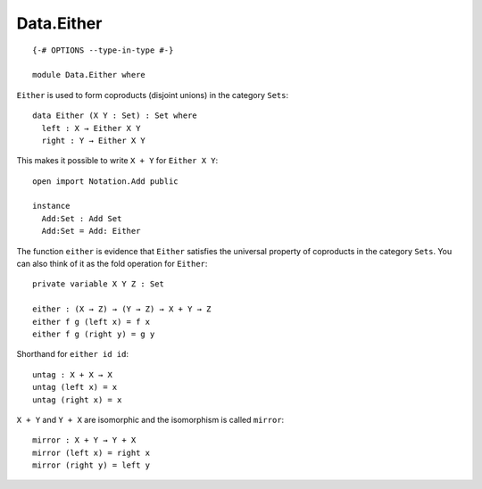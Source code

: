 ***********
Data.Either
***********
::

  {-# OPTIONS --type-in-type #-}

  module Data.Either where

``Either`` is used to form coproducts (disjoint unions) in the category ``Sets``::

  data Either (X Y : Set) : Set where
    left : X → Either X Y
    right : Y → Either X Y

This makes it possible to write ``X + Y`` for ``Either X Y``::

  open import Notation.Add public

  instance
    Add:Set : Add Set
    Add:Set = Add: Either

The function ``either`` is evidence that ``Either`` satisfies the universal
property of coproducts in the category ``Sets``. You can also think of it as
the fold operation for ``Either``::

  private variable X Y Z : Set

  either : (X → Z) → (Y → Z) → X + Y → Z
  either f g (left x) = f x
  either f g (right y) = g y

Shorthand for ``either id id``::

  untag : X + X → X
  untag (left x) = x
  untag (right x) = x

``X + Y`` and ``Y + X`` are isomorphic and the isomorphism is called ``mirror``::

  mirror : X + Y → Y + X
  mirror (left x) = right x
  mirror (right y) = left y
